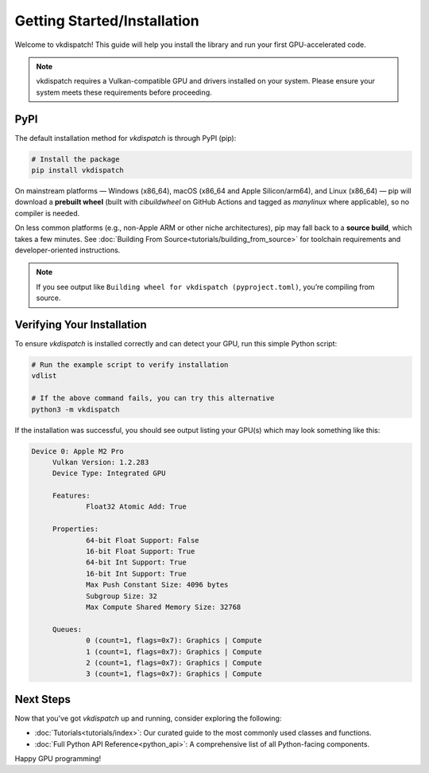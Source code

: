 Getting Started/Installation
===============================

Welcome to vkdispatch! This guide will help you install the library and run your first GPU-accelerated code.

.. note::
   vkdispatch requires a Vulkan-compatible GPU and drivers installed on your system.
   Please ensure your system meets these requirements before proceeding.

PyPI
----

The default installation method for `vkdispatch` is through PyPI (pip):

.. code-block:: bash

   # Install the package
   pip install vkdispatch

On mainstream platforms — Windows (x86_64), macOS (x86_64 and Apple Silicon/arm64),
and Linux (x86_64) — pip will download a **prebuilt wheel** (built with `cibuildwheel`
on GitHub Actions and tagged as *manylinux* where applicable), so no compiler is needed.

On less common platforms (e.g., non-Apple ARM or other niche architectures), pip may
fall back to a **source build**, which takes a few minutes. See :doc:`Building From Source<tutorials/building_from_source>`
for toolchain requirements and developer-oriented instructions.

.. note::
   If you see output like ``Building wheel for vkdispatch (pyproject.toml)``,
   you’re compiling from source.

Verifying Your Installation
---------------------------

To ensure `vkdispatch` is installed correctly and can detect your GPU,
run this simple Python script:

.. code-block:: bash
   
   # Run the example script to verify installation
   vdlist

   # If the above command fails, you can try this alternative
   python3 -m vkdispatch

If the installation was successful, you should see output listing your GPU(s) which may look something like this:

.. code-block:: text

   Device 0: Apple M2 Pro
        Vulkan Version: 1.2.283
        Device Type: Integrated GPU

        Features:
                Float32 Atomic Add: True

        Properties:
                64-bit Float Support: False
                16-bit Float Support: True
                64-bit Int Support: True
                16-bit Int Support: True
                Max Push Constant Size: 4096 bytes
                Subgroup Size: 32
                Max Compute Shared Memory Size: 32768

        Queues:
                0 (count=1, flags=0x7): Graphics | Compute
                1 (count=1, flags=0x7): Graphics | Compute
                2 (count=1, flags=0x7): Graphics | Compute
                3 (count=1, flags=0x7): Graphics | Compute



Next Steps
----------

Now that you've got `vkdispatch` up and running, consider exploring the following:

*   :doc:`Tutorials<tutorials/index>`: Our curated guide to the most commonly used classes and functions.
*   :doc:`Full Python API Reference<python_api>`: A comprehensive list of all Python-facing components.

Happy GPU programming!